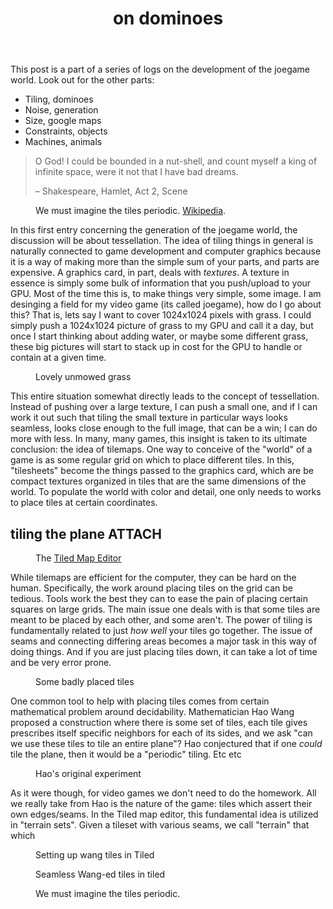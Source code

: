 :PROPERTIES:
:ID:       81126638-be02-4c1c-bb53-c3461377d341
:END:
#+title: on dominoes

#+begin_callout
This post is a part of a series of logs on the development of the joegame world.  Look out for the other parts:
- Tiling, dominoes
- Noise, generation
- Size, google maps
- Constraints, objects
- Machines, animals
#+end_callout

#+begin_quote
O God! I could be bounded in a nut-shell, and count myself a king of infinite space, were it not that I have
bad dreams.

-- Shakespeare, Hamlet, Act 2, Scene
#+end_quote

#+CAPTION: We must imagine the tiles periodic. [[https://en.wikipedia.org/wiki/File:Penrose_Tiling_(Rhombi).svg][Wikipedia]].
#+ATTR_HTML: :alt wang tile example image :class figure
[[file:../images/Penrose_Tiling_(Rhombi).svg]]

In this first entry concerning the generation of the joegame world, the discussion will be about tessellation.  The idea of tiling things in general is naturally connected to game development and computer graphics because it is a way of making more than the simple sum of your parts, and parts are expensive.  A graphics card, in part, deals with /textures/.  A texture in essence is simply some bulk of information that you push/upload to your GPU.  Most of the time this is, to make things very simple, some image.  I am desinging a field for my video game (its called joegame), how do I go about this?  That is, lets say I want to cover 1024x1024 pixels with grass.  I could simply push a 1024x1024 picture of grass to my GPU and call it a day, but once I start thinking about adding water, or maybe some different grass, these big pictures will start to stack up in cost for the GPU to handle or contain at a given time.

#+CAPTION: Lovely unmowed grass
#+ATTR_HTML: :alt Picture of grass in a field :class figure
[[file:../images/Unmowed_grass_1.jpg]]

This entire situation somewhat directly leads to the concept of tessellation.  Instead of pushing over a large texture, I can push a small one, and if I can work it out such that tiling the small texture in particular ways looks seamless, looks close enough to the full image, that can be a win; I can do more with less.  In many, many games, this insight is taken to its ultimate conclusion: the idea of tilemaps.  One way to conceive of the "world" of a game is as some regular grid on which to place different tiles.  In this, "tilesheets" become the things passed to the graphics card, which are be compact textures organized in tiles that are the same dimensions of the world.  To populate the world with color and detail, one only needs to works to place tiles at certain coordinates.



** tiling the plane :ATTACH:
:PROPERTIES:
:ID:       956bdefc-1832-46ea-a19b-979f81468286
:END:

#+CAPTION: The [[https://www.mapeditor.org/][Tiled Map Editor]]
#+ATTR_HTML: :alt Screenshot of the Tiled Map editor :class figure
[[file:../images/tiledmapeditor.png]]

While tilemaps are efficient for the computer, they can be hard on the human.  Specifically, the work around placing tiles on the grid can be tedious.  Tools work the best they can to ease the pain of placing certain squares on large grids.  The main issue one deals with is that some tiles are meant to be placed by each other, and some aren't.  The power of tiling is fundamentally related to just /how well/ your tiles go together.  The issue of seams and connecting differing areas becomes a major task in this way of doing things.  And if you are just placing tiles down, it can take a lot of time and be very error prone.

#+CAPTION: Some badly placed tiles
#+ATTR_HTML: :alt Screenshot of the Tiled Map editor, some badly placed tiles :class figure
[[file:../images/badly-placed-wang.png]]

One common tool to help with placing tiles comes from certain mathematical problem around decidability.  Mathematician Hao Wang proposed a construction where there is some set of tiles, each tile gives prescribes itself specific neighbors for each of its sides, and we ask "can we use these tiles to tile an entire plane"?  Hao conjectured that if one /could/ tile the plane, then it would be a "periodic" tiling.  Etc etc

#+CAPTION: Hao's original experiment
#+ATTR_HTML: :alt Screenshot from Hao Wang's 1960 paper that introduces wang tiles :class figure
[[file:../images/wang_excerpt.png]]

As it were though, for video games we don't need to do the homework.  All we really take from Hao is the nature of the game: tiles which assert their own edges/seams.  In the Tiled map editor, this fundamental idea is utilized in "terrain sets".  Given a tileset with various seams, we call "terrain" that which

#+CAPTION: Setting up wang tiles in Tiled
#+ATTR_HTML: :alt Screenshot of the Tiled Map editor, setting up your wang tiles :class figure
[[file:../images/setting-up-wang.png]]

#+CAPTION: Seamless Wang-ed tiles in tiled
#+ATTR_HTML: :alt Screenshot of the Tiled Map editor, nicely placed tiles :class figure
[[file:../images/well-placed-with-wang.png]]




#+CAPTION: We must imagine the tiles periodic.
#+ATTR_HTML: :alt wang tile example image :class figure
[[file:../images/Wang_11_tiles.svg]]

